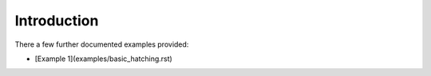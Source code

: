 Introduction
######################

There a few further documented examples provided:

* [Example 1](examples/basic_hatching.rst)


